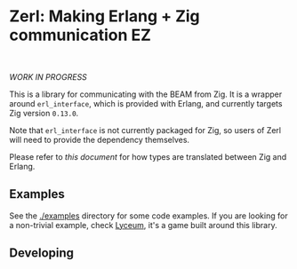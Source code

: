 * Zerl: Making Erlang + Zig communication EZ
#+html: <a href="https://builtwithnix.org"><img alt="built with nix" src="https://builtwithnix.org/badge.svg" /></a><br>
#+html: <a href="https://github.com/dont-rely-on-nulls/zerl/actions/workflows/build_zerl.yml"> <img alt="[Build] Client" src="https://github.com/dont-rely-on-nulls/zerl/actions/workflows/build_zerl.yml/badge.svg" /></a>

#+html: <p align="center"><img src="images/logo.png" alt="The Zerl Logo" style="width: 25%;"></p>

/WORK IN PROGRESS/

This is a library for communicating with the BEAM from Zig. It is a wrapper
around ~erl_interface~, which is provided with Erlang, and currently targets Zig version
~0.13.0~.

Note that ~erl_interface~ is not currently packaged for Zig, so users of Zerl will need
to provide the dependency themselves.

Please refer to [[doc/types.org][this document]] for how types are translated
between Zig and Erlang.

** Examples

See the [[./examples]] directory for some code examples. If you are looking for a
non-trivial example, check [[https://github.com/Dr-Nekoma/lyceum][Lyceum]], it's a game built around this library.

** Developing

